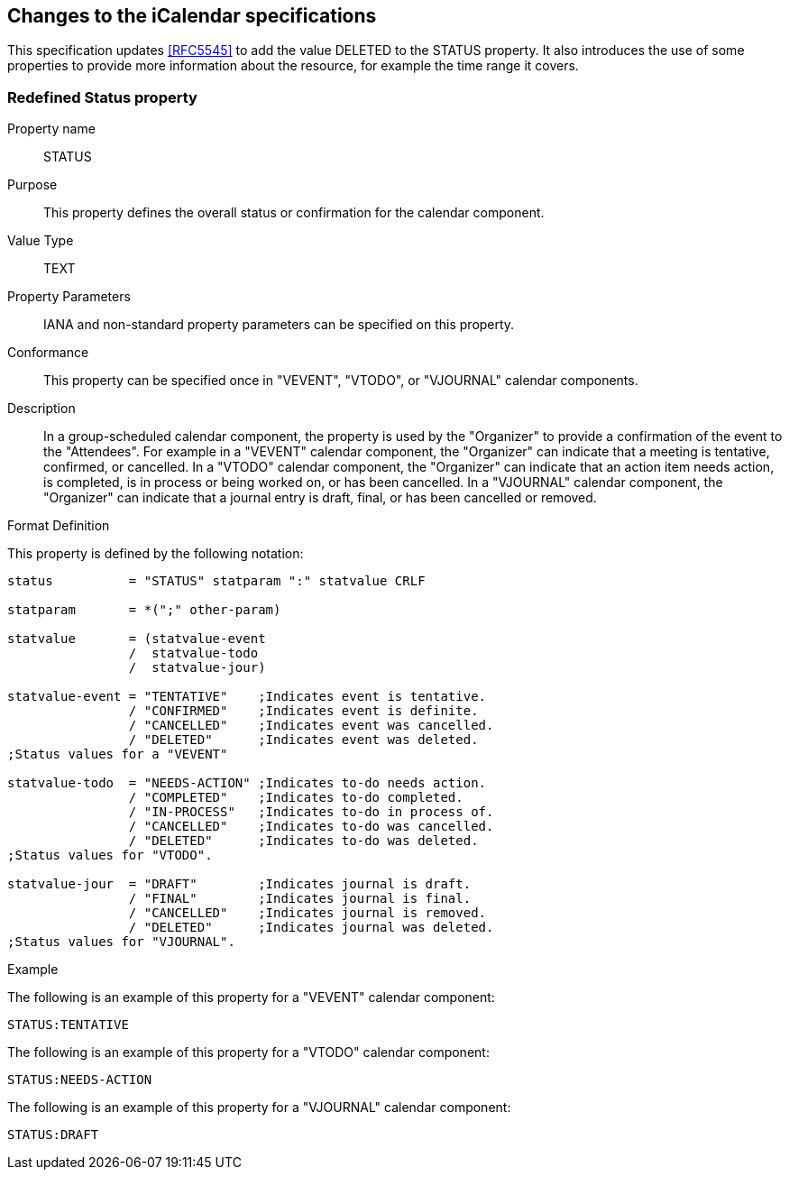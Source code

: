
== Changes to the iCalendar specifications

This specification updates <<RFC5545>> to add the value DELETED to the
STATUS property.  It also introduces the use of some properties to
provide more information about the resource, for example the time
range it covers.

=== Redefined Status property

Property name:: STATUS

Purpose:: This property defines the overall status or confirmation
  for the calendar component.

Value Type::  TEXT

Property Parameters::  IANA and non-standard property parameters can
  be specified on this property.

Conformance::  This property can be specified once in "VEVENT",
  "VTODO", or "VJOURNAL" calendar components.

Description::  In a group-scheduled calendar component, the property
  is used by the "Organizer" to provide a confirmation of the event
  to the "Attendees".  For example in a "VEVENT" calendar component,
  the "Organizer" can indicate that a meeting is tentative,
  confirmed, or cancelled.  In a "VTODO" calendar component, the
  "Organizer" can indicate that an action item needs action, is
  completed, is in process or being worked on, or has been
  cancelled.  In a "VJOURNAL" calendar component, the "Organizer"
  can indicate that a journal entry is draft, final, or has been
  cancelled or removed.

Format Definition::
--
This property is defined by the following notation:

[source,abnf]
----
status          = "STATUS" statparam ":" statvalue CRLF

statparam       = *(";" other-param)

statvalue       = (statvalue-event
                /  statvalue-todo
                /  statvalue-jour)

statvalue-event = "TENTATIVE"    ;Indicates event is tentative.
                / "CONFIRMED"    ;Indicates event is definite.
                / "CANCELLED"    ;Indicates event was cancelled.
                / "DELETED"      ;Indicates event was deleted.
;Status values for a "VEVENT"

statvalue-todo  = "NEEDS-ACTION" ;Indicates to-do needs action.
                / "COMPLETED"    ;Indicates to-do completed.
                / "IN-PROCESS"   ;Indicates to-do in process of.
                / "CANCELLED"    ;Indicates to-do was cancelled.
                / "DELETED"      ;Indicates to-do was deleted.
;Status values for "VTODO".

statvalue-jour  = "DRAFT"        ;Indicates journal is draft.
                / "FINAL"        ;Indicates journal is final.
                / "CANCELLED"    ;Indicates journal is removed.
                / "DELETED"      ;Indicates journal was deleted.
;Status values for "VJOURNAL".
----
--


Example::

[example]
--
The following is an example of this property for a "VEVENT"
calendar component:

[source]
----
STATUS:TENTATIVE
----
--

[example]
--
The following is an example of this property for a "VTODO" calendar
component:

[source]
----
STATUS:NEEDS-ACTION
----
--

[example]
--
The following is an example of this property for a "VJOURNAL"
calendar component:

[source]
----
STATUS:DRAFT
----
--
